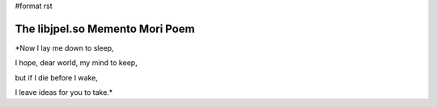 #format rst

The libjpel.so Memento Mori Poem
================================

*Now I lay me down to sleep,

I hope, dear world, my mind to keep,

but if I die before I wake,

I leave ideas for you to take.*

